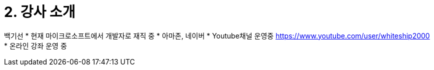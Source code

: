 = 2. 강사 소개

백기선
* 현재 마이크로소프트에서 개발자로 재직 중
* 아마존, 네이버
* Youtube채널 운영중 https://www.youtube.com/user/whiteship2000
* 온라인 강좌 운영 중


